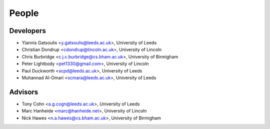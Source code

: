 People
======

Developers
----------

* Yiannis Gatsoulis <y.gatsoulis@leeds.ac.uk>, University of Leeds
* Christian Dondrup <cdondrup@lincoln.ac.uk>, University of Lincoln
* Chris Burbridge <c.j.c.burbridge@cs.bham.ac.uk>, University of Birmigham
* Peter Lightbody <pet1330@gmail.com>, University of Lincoln
* Paul Duckworth <scpd@leeds.ac.uk>, University of Leeds
* Muhannad Al-Omari <scmara@leeds.ac.uk>, University of Leeds

Advisors
--------
* Tony Cohn <a.g.cogn@leeds.ac.uk>, University of Leeds
* Marc Hanheide <marc@hanheide.net>, University of Lincoln
* Nick Hawes <n.a.hawes@cs.bham.ac.uk>, University of Birmigham
